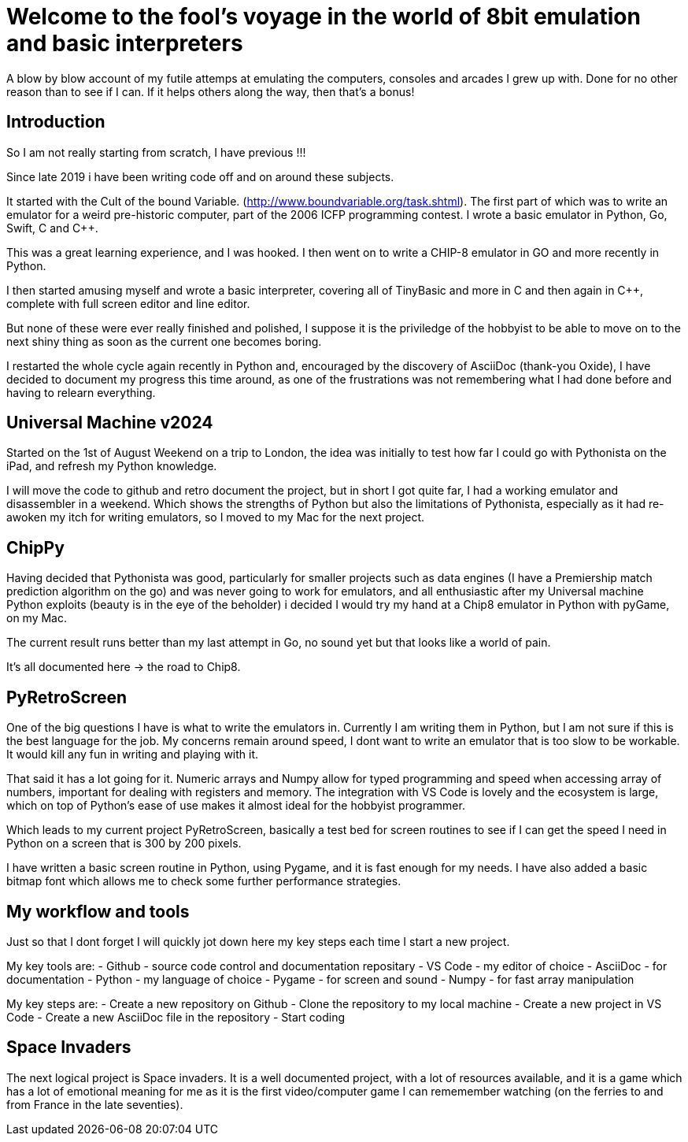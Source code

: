 = Welcome to the fool's voyage in the world of 8bit emulation and basic interpreters

A blow by blow account of my futile attemps at emulating the computers, consoles and arcades I grew up with. Done for no other reason than to see if I can. If it helps others along the way, then that's a bonus!

== Introduction

So I am not really starting from scratch, I have previous !!!

Since late 2019 i have been writing code off and on around these subjects.

It started with the Cult of the bound Variable. (http://www.boundvariable.org/task.shtml). The first part of which was to write an emulator for a weird pre-historic computer, part of the 2006 ICFP programming contest. I wrote a basic emulator in Python, Go, Swift, C and C++.  

This was a great learning experience, and I was hooked. I then went on to write a CHIP-8 emulator in GO and more recently in Python. 

I then started amusing myself and wrote a basic interpreter, covering all of TinyBasic and more in C and then again in  C++, complete with full screen editor and line editor.

But none of these were ever really finished and polished, I suppose it is the priviledge of the hobbyist to be able to move on to the next shiny thing as soon as the current one becomes boring.

I restarted the whole cycle again recently in Python and, encouraged by the discovery of AsciiDoc (thank-you Oxide), I have decided to document my progress this time around, as one of the frustrations was not remembering what I had done before and having to relearn everything.

== Universal Machine v2024

Started on the 1st of August Weekend on a trip to London, the idea was initially to test how far I could go with Pythonista on the iPad, and refresh my Python knowledge.

I will move the code to github and retro document the project, but in short I got quite far, I had a working emulator and disassembler in a weekend. Which shows the strengths of Python but also the limitations of Pythonista, especially as it had re-awoken my itch for writing emulators, so I moved to my Mac for the next project.


== ChipPy

Having decided that Pythonista was good, particularly for smaller projects such as data engines (I have a Premiership match prediction algorithm on the go) and  was never going to work for emulators, and all enthusiastic after my Universal machine Python exploits (beauty is in the eye of the beholder) i decided I would try my hand at a Chip8 emulator in Python with pyGame, on my Mac.

The current result runs better than my last attempt in Go, no sound yet but that looks like a world of pain.

It's all documented here -> the road to Chip8.



== PyRetroScreen

One of the big questions I have is what to write the emulators in. Currently I am writing them in Python, but I am not sure if this is the best language for the job. My concerns remain around speed, I dont want to write an emulator that is too slow to be workable. It would kill any fun in writing and playing with it.

That said it has a lot going for it. Numeric arrays and Numpy allow for typed programming and speed when accessing array of numbers, important for dealing with registers and memory. The integration with VS Code is lovely and the ecosystem is large, which on top of Python's ease of use makes it almost ideal for the hobbyist programmer.

Which leads to my current project PyRetroScreen, basically a test bed for screen routines to see if I can get the speed I need in Python on a screen that is 300 by 200 pixels.

I have written a basic screen routine in Python, using Pygame, and it is fast enough for my needs. I have also added a basic bitmap font which allows me to check some further performance strategies.


== My workflow and tools

Just so that I dont forget I will quickly jot down here my key steps each time I start a new project.

My key tools are:
    - Github - source code control and documentation repositary
    - VS Code - my editor of choice
    - AsciiDoc - for documentation
    - Python - my language of choice
    - Pygame - for screen and sound
    - Numpy - for fast array manipulation

My key steps are:
    - Create a new repository on Github
    - Clone the repository to my local machine
    - Create a new project in VS Code
    - Create a new AsciiDoc file in the repository
    - Start coding

    

== Space Invaders

The next logical project is Space invaders. It is a well documented project, with a lot of resources available, and it is a game which has a lot of emotional meaning for me as it is the first video/computer game I can rememember watching (on the ferries to and from France in the late seventies).